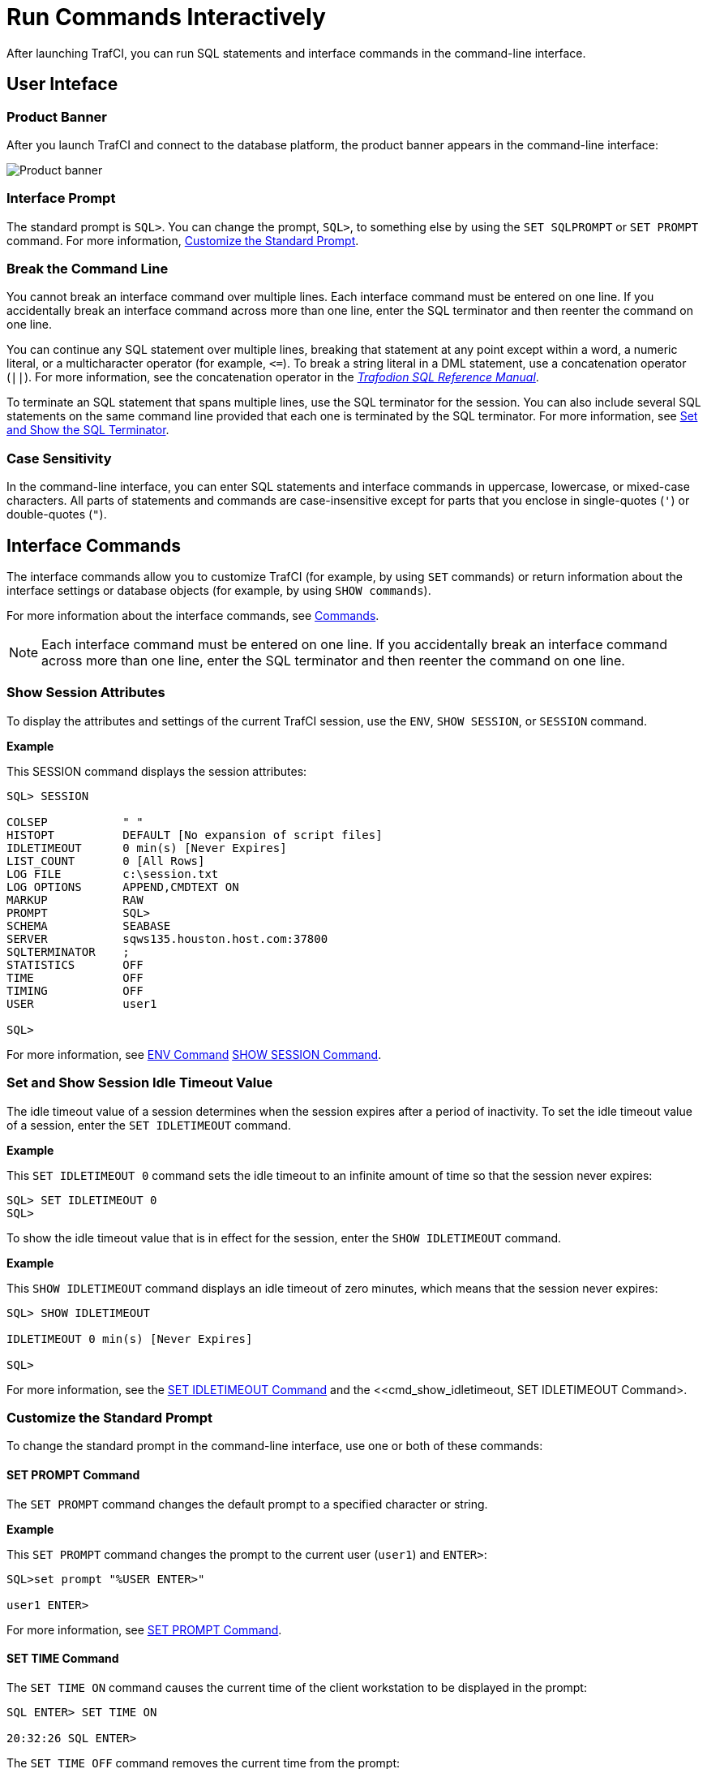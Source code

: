 ////
/**
* @@@ START COPYRIGHT @@@
*
* Licensed to the Apache Software Foundation (ASF) under one
* or more contributor license agreements.  See the NOTICE file
* distributed with this work for additional information
* regarding copyright ownership.  The ASF licenses this file
* to you under the Apache License, Version 2.0 (the
* "License"); you may not use this file except in compliance
* with the License.  You may obtain a copy of the License at
*
*   http://www.apache.org/licenses/LICENSE-2.0
*
* Unless required by applicable law or agreed to in writing,
* software distributed under the License is distributed on an
* "AS IS" BASIS, WITHOUT WARRANTIES OR CONDITIONS OF ANY
* KIND, either express or implied.  See the License for the
* specific language governing permissions and limitations
* under the License.
*
* @@@ END COPYRIGHT @@@
  */
////

= Run Commands Interactively
After launching TrafCI, you can run SQL statements and interface commands in the command-line interface.

== User Inteface

=== Product Banner

After you launch TrafCI and connect to the database platform, the product banner appears in the
command-line interface:

image:{images}/launch02.jpg[Product banner]

=== Interface Prompt

The standard prompt is `SQL>`. You can change the prompt, `SQL>`, to something else by using the
`SET SQLPROMPT` or `SET PROMPT` command. For more information,
<<interactive_customize_prompt, Customize the Standard Prompt>>.

=== Break the Command Line

You cannot break an interface command over multiple lines. Each interface command must be entered
on one line. If you accidentally break an interface command across more than one line, enter the
SQL terminator and then reenter the command on one line.

You can continue any SQL statement over multiple lines, breaking that statement at any point except
within a word, a numeric literal, or a multicharacter operator (for example, `<&#61;`). To break a string
literal in a DML statement, use a concatenation operator (`||`). For more information, see the
concatenation operator in the
http://trafodion.incubator.apache.org/docs/sql_reference/index.html[_Trafodion SQL Reference Manual_].

To terminate an SQL statement that spans multiple lines, use the SQL terminator for the session.
You can also include several SQL statements on the same command line provided that each one is
terminated by the SQL terminator. For more information, see
<<interactive_set_show_terminator, Set and Show the SQL Terminator>>.

<<<
=== Case Sensitivity

In the command-line interface, you can enter SQL statements and interface commands in uppercase,
lowercase, or mixed-case characters. All parts of statements and commands are case-insensitive except
for parts that you enclose in single-quotes (`'`) or double-quotes (`"`).

<<<
== Interface Commands

The interface commands allow you to customize TrafCI (for example, by using `SET` commands) or 
return information about the interface settings or database objects (for example, 
by using `SHOW commands`).

For more information about the interface commands, see <<commands, Commands>>.

NOTE: Each interface command must be entered on one line. If you accidentally break an interface 
command across more than one line, enter the SQL terminator and then reenter the command on one line.

=== Show Session Attributes

To display the attributes and settings of the current TrafCI session, use the `ENV`, `SHOW SESSION`, 
or `SESSION` command. 

*Example*

This SESSION command displays the session attributes:

```
SQL> SESSION

COLSEP           " "
HISTOPT          DEFAULT [No expansion of script files] 
IDLETIMEOUT      0 min(s) [Never Expires]
LIST_COUNT       0 [All Rows]
LOG FILE         c:\session.txt 
LOG OPTIONS      APPEND,CMDTEXT ON 
MARKUP           RAW
PROMPT           SQL>
SCHEMA           SEABASE
SERVER           sqws135.houston.host.com:37800 
SQLTERMINATOR    ;
STATISTICS       OFF
TIME             OFF
TIMING           OFF
USER             user1

SQL>
```

For more information, see <<cmd_env, ENV Command>> <<cmd_show_session,SHOW SESSION Command>>.

<<<
[[interactive_idle_timeout]]
=== Set and Show Session Idle Timeout Value

The idle timeout value of a session determines when the session expires after a period of inactivity. 
To set the idle timeout value of a session, enter the `SET IDLETIMEOUT` command. 

*Example*

This `SET IDLETIMEOUT 0` command sets the idle timeout to an infinite amount of time so that the 
session never expires:

```
SQL> SET IDLETIMEOUT 0
SQL>
```

To show the idle timeout value that is in effect for the session, enter the `SHOW IDLETIMEOUT` command. 

*Example*

This `SHOW IDLETIMEOUT` command displays an idle timeout of zero minutes, which means that the session
never expires:

```
SQL> SHOW IDLETIMEOUT

IDLETIMEOUT 0 min(s) [Never Expires]

SQL>
```

For more information, see the <<cmd_set_idletimeout,SET IDLETIMEOUT Command>> and the 
<<cmd_show_idletimeout, SET IDLETIMEOUT Command>.

<<<
[[interactive_customize_prompt]]
=== Customize the Standard Prompt

To change the standard prompt in the command-line interface, use one or both of these commands:

==== SET PROMPT Command

The `SET PROMPT` command changes the default prompt to a specified character or string. 

*Example*

This `SET PROMPT` command changes the prompt to the current user (`user1`) and `ENTER>`:

```
SQL>set prompt "%USER ENTER>"

user1 ENTER>
```

For more information, see <<cmd_set_prompt, SET PROMPT Command>>.

==== SET TIME Command

The `SET TIME ON` command causes the current time of the client workstation to be 
displayed in the prompt:

```
SQL ENTER> SET TIME ON

20:32:26 SQL ENTER>
```

The `SET TIME OFF` command removes the current time from the prompt:

```
20:32:26 SQL ENTER> SET TIME OFF

SQL ENTER>
```

For more information, see the <<cmd_set_time, SET TIME Command>>.

<<<
[[interactive_set_show_terminator]]
=== Set and Show the SQL Terminator

The SQL terminator symbolizes the end of an SQL statement. By default, the SQL terminator 
is a semicolon (`;`).

To change the SQL terminator, enter the `SET SQLTERMINATOR` command. 

*Example*

This SET SQLTERMINATOR command sets the SQL terminator to a period (`.`):

```
SQL> SET SQLTERMINATOR .
SQL> INSERT INTO sales.custlist
+> (SELECT * FROM invent.supplier
+> WHERE suppnum=8).

--- 1 row(s) inserted.
SQL>

```

To show the SQL terminator that is in effect for the session, enter the `SHOW SQLTERMINATOR` command. 

*Example*

This `SHOW SQLTERMINATOR` command displays SQLTERMINATOR `.`, where the period (`.`) is the 
SQL terminator for the session:

```
SQL> SHOW SQLTERMINATOR
SQLTERMINATOR .

SQL>
```

For more information, see the <<cmd_set_sqlterminator, SET SQLTERMINATOR Command>> and 
the <<cmd_show_sqlterminator, SHOW SQLTERMINATOR Command>>.

<<<
[[interactive_display_elapsed_time]]
=== Display the Elapsed Time

By default, TrafCI does not display the elapsed time of an SQL statement after the statement 
executes. To display the elapsed time after each SQL statement executes, enter the `SET TIMING ON` 
command:

```
SQL> SET TIMING ON
SQL> SELECT suppname, street, city, state, postcode
+> FROM invent.supplier
+> WHERE suppnum=3;

SUPPNAME          STREET               CITY           STATE        POSTCODE
----------------- -------------------- -------------- ------------ ---------- 
HIGH DENSITY INC  7600 EMERSON         NEW YORK       NEW YORK     10230

--- 1 row(s) selected. Elapsed :00:00:00.111 SQL>

```

To prevent the elapsed time from being displayed after each SQL statement executes, 
enter the `SET TIMING OFF` command:

```
SQL> SET TIMING OFF
SQL> /

SUPPNAME          STREET               CITY           STATE        POSTCODE
----------------- -------------------- -------------- ------------ ---------- 
HIGH DENSITY INC  7600 EMERSON         NEW YORK       NEW YORK     10230

--- 1 row(s) selected. 

SQL>
```

For more information, see the <<cmd_set_timing, SET TIMING Command>>.

<<<
[[interactive_set_show_current_schema]]
=== Set and Show the Current Schema

By default, the schema of the session is `USR`. The SQL statement, `SET SCHEMA`, 
allows you to set the schema for the TrafCI session. 

*Example*

This `SET SCHEMA` statement changes the default schema to `PERSNL` for the session:

```
SQL> SET SCHEMA persnl;

--- SQL operation complete. 

SQL> DELETE FROM employee
+> WHERE first_name='TIM' AND
+> last_name='WALKER';

--- 1 row(s) deleted.

SQL>
```

The schema that you specify with `SET SCHEMA` remains in effect until the end of the session 
or until you execute another `SET SCHEMA` statement.

If you execute this statement in a script file, it affects not only the SQL statements in the 
script file but all subsequent SQL statements that are run in the current session. If you set 
the schema in a script file, reset the default schema for the session at the end of the script 
file.

For more information about the SET SCHEMA statement, see the 
http://trafodion.incubator.apache.org/docs/sql_reference/index.html[_Trafodion SQL Reference Manual_].

The `SHOW SCHEMA` command displays the current schema for the session. 

*Example*

This `SHOW SCHEMA` command displays `SCHEMA PERSNL`, where `PERSNL` is the name of the current 
schema for the session:

```
SQL> SHOW SCHEMA SCHEMA persnl
SQL>
```

For more information, <<cmd_show_schema, SHOW SCHEMA Command>>.

=== Limit Query Result Set

To set the maximum number of rows to be returned by `SELECT` statements that are executed 
in the session, enter the `SET LIST_COUNT` command. 

*Example*

This `SET LIST_COUNT` command limits the result set of queries to 20 rows:

```
SQL> SET LIST_COUNT 20
```

To show the limit that is in effect for the session, enter the `SHOW LIST_COUNT` command. 

*Example*

This `SHOW LIST_COUNT` command shows that the number of rows returned by `SELECT` statements 
is unlimited:

```
SQL> SHOW LIST_COUNT

LISTCOUNT 0 [All Rows]
```

For more information, see the <<cmd_set_list_count, SET LIST_COUNT Command>> and 
<<cmd_show_list_count, SHOW LIST_COUNT Command>>.

<<<
[[interactive_history]]
=== Display Executed Commands

To display commands that were recently executed in the TrafCI session, enter the 
`HISTORY` command. The `HISTORY` command associates each command with a number that 
you can use to reexecute or edit the command with the `FC` command. See 
<<edit_reexecute_command, Edit and Reexecute a Command>>.

*Example*

This `HISTORY` command displays a maximum of 100 commands that were entered in the session:

```
SQL> HISTORY

1> SET IDLETIMEOUT 0
2> SET SCHEMA persnl;
3> SELECT * FROM project;

SQL>
```

To save the session history in a user-specified file, enter the `SAVEHIST` command. 

*Example*

This `SAVEHIST` command saves the session history inca file named `history.txt` in the 
local directory where you are running TrafCI:

```
SQL> SAVEHIST history.txt
```

For more information, see the <<cmd_history,HISTORY Command>> and
the <<cmd_savehist, SAVEHIST Command>>.

<<<
[[edit_reexecute_command]]
=== Edit and Reexecute a Command

To edit and reexecute a command in the history buffer of an TrafCI session, enter the `FC` command. 
To display the commands in the history buffer, use the `HISTORY` command. See 
<<interactive_history, Display Executed Commands>>.

*Example*

This *FC* command and its delete (`D`) editing command correct a `SELECT` statement that was entered incorrectly:

```
SQL> FC

SQL> SELECCT FROM employee;
     .... d
SQL> SELECT FROM employee;

```

Pressing Enter executes the corrected `SELECT` statement. For more information, see the 
<<cmd_fc, FC Command>>.

<<<
=== Clear the Interface Window

After entering commands in TrafCI, you can clear the interface window by using the `CLEAR` command. 

*Example*

This `CLEAR` command clears the interface window so that only the prompt appears at the top of the
window:

```
SQL> CLEAR
```

For more information, see the <<cmd_clear, CLEAR Command>>.

=== Obtain Help

To display help text for an interface command that is supported in TrafCI, enter the `HELP` command. 

*Example*

This `HELP` command displays syntax and examples of the `FC` command:

```
SQL> HELP FC
```

For more information, see the <<cmd_help, HELP Command>>.

<<<
== Run SQL Statements

In TrafCI, you can run SQL statements interactively. TrafCI supports all the SQL statements, 
SQL utilities, and other SQL-related commands that the Trafodion database engine supports. 
For more information about those SQL statements, see the 
http://trafodion.incubator.apache.org/docs/sql_reference/index.html[_Trafodion SQL Reference Manual_].

To run SQL statements from script files in TrafCI, see <<run_scripts, Run Scripts>>.

=== Execute an SQL Statement

*Example*

You can query the `EMPLOYEE` table and return an employee’s salary by executing this `SELECT` statement 
in TrafCI:

```
SQL> SELECT salary
+> FROM persnl.employee
+> WHERE jobcode=100;

SALARY
---------- 
 175500.00
 137000.10
 139400.00
 138000.40
  75000.00
  90000.00
 118000.00
  80000.00
  70000.00
  90000.00
  56000.00

--- 11 row(s) selected. 

SQL>
```

If the SQL statement executes successfully, TrafCI returns a message indicating that the SQL 
operation was successful, followed by the standard prompt. If a problem occurs during the 
execution of the SQL statement, TrafCI returns an error message.

<<<
=== Repeat an SQL Statement

To run a previously executed SQL statement, use the `/`, `RUN`, or `REPEAT` command.

```
SQL> /

SALARY
---------- 
 175500.00
 137000.10
 139400.00
 138000.40
  75000.00
  90000.00
 118000.00
  80000.00
  70000.00
  90000.00
  56000.00

--- 11 row(s) selected. 

SQL>
```

For more information, see the <<cmd_slash, / Command>>,
<<cmd_run, RUN Command>>, or <<cmd_repeat, REPEAT Command>>.

<<<
=== Prepare and Execute SQL Statements

You can prepare, or compile, an SQL statement by using the `PREPARE` statement and 
later execute the prepared SQL statement by using the `EXECUTE` statement.

[[interactive_prepare_sql_statement]]
==== Prepare a SQL Statement
Use the PREPARE statement to compile an SQL statement for later execution with the 
EXECUTE statement. You can also use the PREPARE statement to check the syntax of 
an SQL statement without executing the statement. 

*Example*

This PREPARE statement compiles a SELECT statement named empsal and detects a syntax error:

```
SQL> PREPARE empsal FROM
+> SELECT salary FROM employee
+> WHERE jobcode = 100;
SQL>
```

You can then correct the syntax of the SQL statement and prepare it again:

```
SQL> PREPARE empsal FROM
+> SELECT salary FROM persnl.employee
+> WHERE jobcode = 100;

--- SQL command prepared.
```

To specify a parameter to be supplied later, either in a `SET PARAM` statement or 
in the `USING` clause of an `EXECUTE` statement, use one of these types of parameters 
in the SQL statement:

* Named parameter, which is represented by `?_param-name_`
* Unnamed parameter, which is represented by a question mark (`?`) character

<<<
*Example*

This prepared `SELECT` statement specifies unnamed parameters for salary and job code:

```
SQL> PREPARE findemp FROM
+> SELECT  FROM persnl.employee
+> WHERE salary > ? AND jobcode = ?;

--- SQL command prepared.
```

This PREPARE statement prepares another `SELECT` statement named `empcom`, which has one 
named parameter, `?_dn_`, for the department number, which appears twice in the statement:

```
SQL> PREPARE empcom FROM
+> SELECT first_name, last_name, deptnum
+> FROM persnl.employee
+> WHERE deptnum <> ?dn AND salary <=
+> (SELECT AVG(salary)
+> FROM persnl.employee
+> where deptnum = ?dn);

--- SQL command prepared.
```

For the syntax of the PREPARE statement, see the 
http://trafodion.incubator.apache.org/docs/sql_reference/index.html[_Trafodion SQL Reference Manual_].

[[interactive_set_parameters]]
==== Setting Parameters
In an TrafCI session, you can set a parameter of an SQL statement (either prepared or not) 
by using the SET PARAM command.

NOTE: The parameter name is case-sensitive. If you specify it in lowercase in the 
SET PARAM command, you must specify it in lowercase in other statements, such as 
DML statements or EXECUTE.

<<<
*Example*

This SET PARAM command sets a value for the parameter named ?sal, which you can apply 
to one of the unnamed parameters in the prepared findemp statement or to a named parameter 
with an identical name in an SQL statement:

```
SQL> SET PARAM ?sal 40000.00
```

This `SELECT` statement uses sal as a named parameter:

```
SQL> SELECT last_name
+> FROM persnl.employee
+> WHERE salary = ?sal;
```

This `SET PARAM` command sets a value for the parameter named `dn`, which you can apply 
to the named parameter, `?dn`, in the prepared `empcom` statement or to a named parameter 
with an identical name in an SQL statement:

```
SQL> SET PARAM ?dn 1500
```

For the syntax of the `SET PARAM` command, see the <<cmd_set_param, SET PARAM Command>>.

[[interactive_display_session_parameters]]
To determine what parameters you have set in the current session, use the SHOW PARAM command. 

*Example*

This SHOW PARAM command displays the recent SET PARAM settings:

```
SQL> SHOW PARAM dn 1500
sal 40000.00
SQL>
```

For the syntax of the `SHOW PARAM` command, <<cmd_show_param, SHOW PARAM Command>>.

<<<
[[interactive_reset_parameters]]
==== Reset the Parameters

To change the value of a parameter, specify the name of the parameter in the RESET PARAM 
command and then use the SET PARAM command to change the setting. 

*Example*

Suppose that you want to change the salary parameter to 80000.00:

```
SQL> RESET PARAM ?sal
SQL> SET PARAM ?sal 80000.00
SQL>
```

Entering the `RESET PARAM` command without specifying a parameter name clears all 
parameter settings in the session. 

*Example*

```
SQL> RESET PARAM
SQL> SHOW PARAM
SQL>
```

To use the parameters that you had set before, you must reenter them in the session:

```
SQL> SET PARAM ?dn 1500
SQL> SET PARAM ?sal 80000.00
SQL> SHOW PARAM dn 1500

sal 80000.00

SQL>
```

For the syntax of the `RESET PARAM` command, see the <<cmd_reset_param, RESET PARAM Command>>.

<<<
=== Execute a Prepared SQL Statement

To execute a prepared SQL statement, use the `EXECUTE` statement.

*Example*

This `EXECUTE` statement executes the prepared `empsal` statement, which does not have any parameters:

```
SQL> EXECUTE empsal;

SALARY
---------- 
 137000.10
  90000.00
  75000.00
 138000.40
  56000.00
 136000.00
  80000.00
  70000.00
 175500.00
  90000.00
 118000.00

--- 11 row(s) selected.

SQL>
```

<<<
This `EXECUTE` statement executes the prepared empcom statement, which has one named parameter,
`?dn`, which was set by `SET PARAM` for the department number:

```
SQL>EXECUTE empcom;

FIRST_NAME      LAST_NAME            DEPTNUM
--------------- -------------------- -------
ALAN            TERRY                   3000
DAVID           TERRY                   2000
PETE            WELLINGTON              3100
JOHN            CHOU                    3500
MANFRED         CONRAD                  4000
DINAH           CLARK                   9000
DAVE            FISHER                  3200
GEORGE          FRENCHMAN               4000
KARL            HELMSTED                4000
JOHN            JONES                   4000
JOHN            HUGHES                  3200
WALTER          LANCASTER               4000
MARLENE         BONNY                   4000
BILL            WINN                    2000
MIRIAM          KING                    2500
GINNY           FOSTER                  3300
```
<<<
```
MARIA           JOSEF                   4000
HERB            ALBERT                  3300
RICHARD         BARTON                  1000
XAVIER          SEDLEMEYER              3300
DONALD          TAYLOR                  3100
LARRY           CLARK                   1000
JIM             HERMAN                  3000
GEORGE          STRICKER                3100
OTTO            SCHNABL                 3200
TIM             WALKER                  3000
TED             MCDONALD                2000
PETER           SMITH                   3300
MARK            FOLEY                   4000
HEIDI           WEIGL                   3200
ROCKY           LEWIS                   2000
SUE             CRAMER                  1000
MARTIN          SCHAEFFER               3200
HERBERT         KARAJAN                 3200
JESSICA         CRINER                  3500

--- 35 row(s) selected.

SQL>
```

<<<
This `EXECUTE` statement executes the prepared findemp statement, which has two 
unnamed parameters: `?sal`, which was set by `SET PARAM` for the salary, and a 
parameter that was not set in advance for the job code:

```
SQL> EXECUTE findemp USING ?sal, 100;

EMP_NUM FIRST_NAME      LAST_NAME            DEPTNUM JOBCODE SALARY
------- --------------- -------------------- ------- ------- ---------
    213 ROBERT          WHITE                   1500     100  90000.00
     23 JERRY           HOWARD                  1000     100 137000.10
      1 ROGER           GREEN                   9000     100 175500.00
     29 JANE            RAYMOND                 3000     100 136000.00
     32 THOMAS          RUDLOFF                 2000     100 138000.40
     43 PAUL            WINTER                  3100     100  90000.00
     65 RACHEL          MCKAY                   4000     100 118000.00

--- 7 row(s) selected.
SQL>
```

For the syntax of the EXECUTE statement, see the 
http://trafodion.incubator.apache.org/docs/sql_reference/index.html[_Trafodion SQL Reference Manual_].

<<<
[[interactive_log_output]]
== Log Output

To log an TrafCI session, use the `SPOOL` or `LOG` command. The `SPOOL` and `LOG` commands 
record into a log file the commands that you enter in the command-line interface and the 
output of those commands.

=== Start the Logging Process

To start logging, enter one of these commands:

* `SPOOL ON` or `LOG ON`
* `SPOOL _log-file_` or `LOG _log-file_`

For more information, see the <<cmd_log, LOG Command>> and
the <<cmd_spool, SPOOL Command>>.

<<<
==== `SPOOL ON` or `LOG ON` Command

The `SPOOL ON` or `LOG ON` command logs information about a session in the `sqlspool.lst`
file, which TrafCI stores in the bin directory:

* On Windows:
+
```
<trafci-installation-directory>\Trafodion Command Interface\bin\sqlspool.lst
```
+
`_trafci-installation-directory_` is the directory where you installed the
TrafCI software files.

* On Linux:
+
```
<trafci-installation-directory>/trafci/bin/sqlspool.lst
```
+
`_trafci-installation-directory_` is the directory where you installed
the TrafCI software files.

*Example*

This SPOOL ON command starts logging the session in the `sqlspool.lst` file:

```
SQL> SPOOL ON
```

=== `SPOOL _log-file_` or `LOG _log-file_` Command

The `SPOOL _log-file_` and `LOG _log-file_` commands record information about a session 
in a log file that you specify. If you specify a directory for the log file, the 
directory must exist as specified. Otherwise, an error occurs when you try to run the 
`SPOOL` or `LOG` command. If you do not specify a directory for the log file, TrafCI uses the 
`bin` directory.

*Example*

This `SPOOL _log-file_` command starts logging the session in the `persnl_updates.log` file in 
the `C:\log directory`:

```
SQL> SPOOL C:\log\persnl_updates.log
```

<<<<
==== Using the `CLEAR` Option

The CLEAR option clears the contents of an existing log file before logging new information to 
the file. If you omit CLEAR, TrafCI appends new information to existing information in the log file.

*Example*

This SPOOL _log-file_ CLEAR command clears existing information from the specified log file and 
starts logging the session in the log file:

```
SQL> SPOOL C:\log\persnl_updates.log clear
```

==== Log Concurrent the TrafCI Sessions

If you plan to run two or more TrafCI sessions concurrently on the same workstation, use the 
`SPOOL _log-file_` or `LOG _log-file_` command and specify a unique name for each log file. 
Otherwise, each session writes information to the same log file, making it difficult to determine 
which information belongs to each session.

=== Stopping the Logging Process

To stop logging, enter one of these commands:

* `SPOOL OFF`
* `LOG OFF`

*Example*

This SPOOL OFF command stops logging in an TrafCI session:

```
SQL> SPOOL OFF
```

<<<
=== View the Contents of a Log File

The log file is an ASCII text file that contains all the lines in TrafCI from the time you start 
logging to the time you stop logging. The logged lines include prompts, entered commands, 
output from commands, and diagnostic messages.

*Example*

This log file contains information from when you started logging to when you stopped logging:

```
================================================================================
Spooling started at May 29, 2105 4:52:23 PM
================================================================================

SQL> SET TRANSACTION ISOLATION LEVEL SERIALIZABLE;

--- SQL operation complete. SQL>begin work;

--- SQL operation complete.

SQL> DELETE FROM employee WHERE empnum=32;

-- 1 row(s) deleted.

SQL> INSERT INTO employee
(empnum, first_name, last_name, deptnum, salary) values(51, 'JERRY',
'HOWARD', 1000, 137000.00);

-- 1 row(s) inserted.

SQL> UPDATE dept SET manager=50
where deptnum=1000;

--- 1 row(s) updated. 

SQL> COMMIT WORK;

--- SQL operation complete. 

SQL> LOG OFF
```



